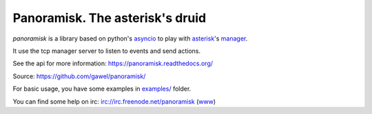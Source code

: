 ================================
Panoramisk. The asterisk's druid
================================

.. image:: https://travis-ci.org/gawel/panoramisk.png?branch=master
  :target: https://travis-ci.org/gawel/panoramisk
.. image:: https://coveralls.io/repos/gawel/panoramisk/badge.png?branch=master
  :target: https://coveralls.io/r/gawel/panoramisk?branch=master
.. image:: https://pypip.in/v/panoramisk/badge.png
   :target: https://crate.io/packages/panoramisk/
.. image:: https://pypip.in/d/panoramisk/badge.png
   :target: https://crate.io/packages/panoramisk/

`panoramisk` is a library based on python's `asyncio
<http://docs.python.org/dev/library/asyncio.html>`_ to play with `asterisk
<http://www.asterisk.org/community/documentation>`_'s `manager
<https://wiki.asterisk.org/wiki/display/AST/The+Asterisk+Manager+TCP+IP+API>`_.

It use the tcp manager server to listen to events and send actions.

See the api for more information: https://panoramisk.readthedocs.org/

Source: https://github.com/gawel/panoramisk/

For basic usage, you have some examples in `examples/
<https://github.com/gawel/panoramisk/tree/master/examples>`_ folder.

You can find some help on irc: irc://irc.freenode.net/panoramisk (`www
<https://kiwiirc.com/client/irc.freenode.net/?nick=panoramisk|?&theme=basic#panoramisk>`_)
